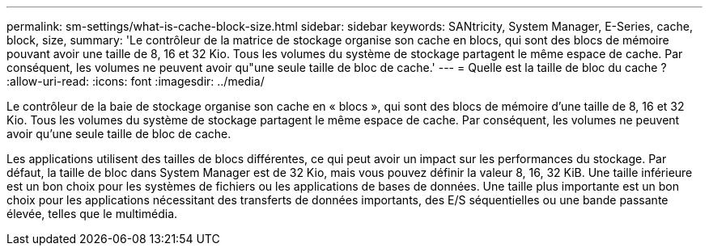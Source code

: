 ---
permalink: sm-settings/what-is-cache-block-size.html 
sidebar: sidebar 
keywords: SANtricity, System Manager, E-Series, cache, block, size, 
summary: 'Le contrôleur de la matrice de stockage organise son cache en blocs, qui sont des blocs de mémoire pouvant avoir une taille de 8, 16 et 32 Kio. Tous les volumes du système de stockage partagent le même espace de cache. Par conséquent, les volumes ne peuvent avoir qu"une seule taille de bloc de cache.' 
---
= Quelle est la taille de bloc du cache ?
:allow-uri-read: 
:icons: font
:imagesdir: ../media/


[role="lead"]
Le contrôleur de la baie de stockage organise son cache en « blocs », qui sont des blocs de mémoire d'une taille de 8, 16 et 32 Kio. Tous les volumes du système de stockage partagent le même espace de cache. Par conséquent, les volumes ne peuvent avoir qu'une seule taille de bloc de cache.

Les applications utilisent des tailles de blocs différentes, ce qui peut avoir un impact sur les performances du stockage. Par défaut, la taille de bloc dans System Manager est de 32 Kio, mais vous pouvez définir la valeur 8, 16, 32 KiB. Une taille inférieure est un bon choix pour les systèmes de fichiers ou les applications de bases de données. Une taille plus importante est un bon choix pour les applications nécessitant des transferts de données importants, des E/S séquentielles ou une bande passante élevée, telles que le multimédia.
